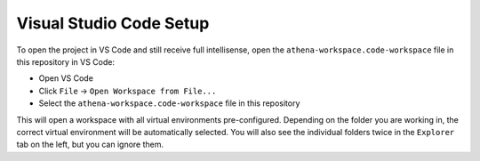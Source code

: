 Visual Studio Code Setup
===========================================

To open the project in VS Code and still receive full intellisense, open the ``athena-workspace.code-workspace`` file in this repository in VS Code:

- Open VS Code
- Click ``File`` → ``Open Workspace from File...``
- Select the ``athena-workspace.code-workspace`` file in this repository

This will open a workspace with all virtual environments pre-configured. Depending on the folder you are working in, the correct virtual environment will be automatically selected. You will also see the individual folders twice in the ``Explorer`` tab on the left, but you can ignore them.